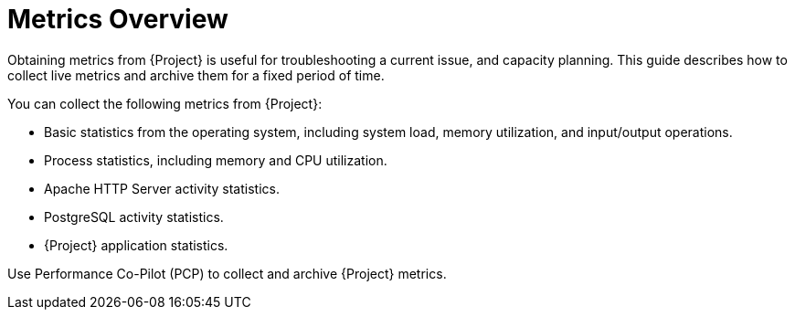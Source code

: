 [id='metrics-overview_{context}']
= Metrics Overview

Obtaining metrics from {Project} is useful for troubleshooting a current issue, and capacity planning.
This guide describes how to collect live metrics and archive them for a fixed period of time.
ifdef::satellite[]
If you need to raise a support case with {Team} to resolve a performance issue, the archived data provides valuable insight.
Note that {Team} Support can only access the archived data if you upload it to a Support Case.
endif::[]

You can collect the following metrics from {Project}:

* Basic statistics from the operating system, including system load, memory utilization, and input/output operations.
* Process statistics, including memory and CPU utilization.
* Apache HTTP Server activity statistics.
* PostgreSQL activity statistics.
* {Project} application statistics.

Use Performance Co-Pilot (PCP) to collect and archive {Project} metrics.
